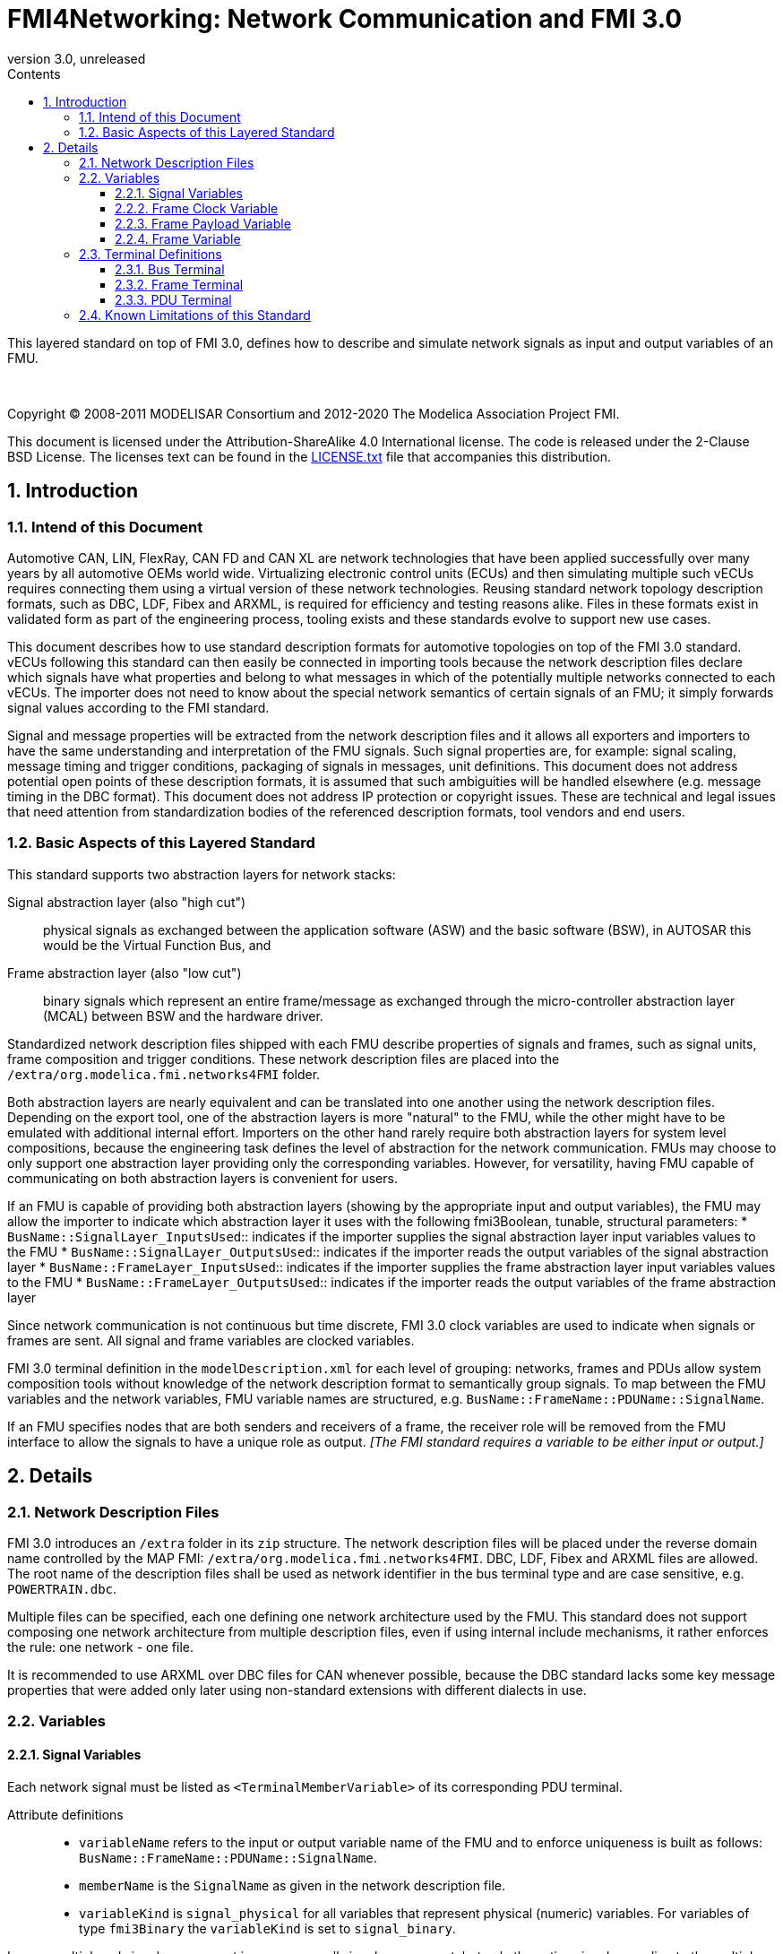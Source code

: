= FMI4Networking: Network Communication and FMI 3.0
:sectnums:
:sectnumlevels: 5
:toc: left
:toc-title: Contents
:toclevels: 5
:xrefstyle: short
:docinfo: shared
:docinfodir: docs
:stylesheet: docs/fmi-spec.css
:stem: latexmath
:source-highlighter: highlightjs
:nofooter:
:favicon: images/favicon.ico
:revdate: unreleased
:revnumber: 3.0
:icons: font

This layered standard on top of FMI 3.0, defines how to describe and simulate network signals as input and output variables of an FMU.

{empty} +
{empty}

Copyright (C) 2008-2011 MODELISAR Consortium and 2012-2020 The Modelica Association Project FMI.

This document is licensed under the Attribution-ShareAlike 4.0 International license.
The code is released under the 2-Clause BSD License.
The licenses text can be found in the https://raw.githubusercontent.com/modelica/fmi-standard/master/LICENSE.txt[LICENSE.txt] file that accompanies this distribution.

{empty}

== Introduction

=== Intend of this Document

Automotive CAN, LIN, FlexRay, CAN FD and CAN XL are network technologies that have been applied successfully over many years by all automotive OEMs world wide.
Virtualizing electronic control units (ECUs) and then simulating multiple such vECUs requires connecting them using a virtual version of these network technologies.
Reusing standard network topology description formats, such as DBC, LDF, Fibex and ARXML, is required for efficiency and testing reasons alike.
Files in these formats exist in validated form as part of the engineering process, tooling exists and these standards evolve to support new use cases.

This document describes how to use standard description formats for automotive topologies on top of the FMI 3.0 standard.
vECUs following this standard can then easily be connected in importing tools because the network description files declare which signals have what properties and belong to what messages in which of the potentially multiple networks connected to each vECUs.
The importer does not need to know about the special network semantics of certain signals of an FMU; it simply forwards signal values according to the FMI standard.

Signal and message properties will be extracted from the network description files and it allows all exporters and importers to have the same understanding and interpretation of the FMU signals.
Such signal properties are, for example: signal scaling, message timing and trigger conditions, packaging of signals in messages, unit definitions.
This document does not address potential open points of these description formats, it is assumed that such ambiguities will be handled elsewhere (e.g. message timing in the DBC format).
This document does not address IP protection or copyright issues.
These are technical and legal issues that need attention from standardization bodies of the referenced description formats, tool vendors and end users.

=== Basic Aspects of this Layered Standard

This standard supports two abstraction layers for network stacks:

Signal abstraction layer (also "high cut"):: physical signals as exchanged between the application software (ASW) and the basic software (BSW), in AUTOSAR this would be the Virtual Function Bus, and

Frame abstraction layer (also "low cut"):: binary signals which represent an entire frame/message as exchanged through the micro-controller abstraction layer (MCAL) between BSW and the hardware driver.

Standardized network description files shipped with each FMU describe properties of signals and frames, such as signal units, frame composition and trigger conditions.
These network description files are placed into the `/extra/org.modelica.fmi.networks4FMI` folder.

Both abstraction layers are nearly equivalent and can be translated into one another using the network description files.
Depending on the export tool, one of the abstraction layers is more "natural" to the FMU, while the other might have to be emulated with additional internal effort.
Importers on the other hand rarely require both abstraction layers for system level compositions, because the engineering task defines the level of abstraction for the network communication.
FMUs may choose to only support one abstraction layer providing only the corresponding variables.
However, for versatility, having FMU capable of communicating on both abstraction layers is convenient for users.

If an FMU is capable of providing both abstraction layers (showing by the appropriate input and output variables), the FMU may allow the importer to indicate which abstraction layer it uses with the following fmi3Boolean, tunable, structural parameters:
 * `BusName::SignalLayer_InputsUsed`:: indicates if the importer supplies the signal abstraction layer input variables values to the FMU
 * `BusName::SignalLayer_OutputsUsed`:: indicates if the importer reads the output variables of the signal abstraction layer
 * `BusName::FrameLayer_InputsUsed`:: indicates if the importer supplies the frame abstraction layer input variables values to the FMU
 * `BusName::FrameLayer_OutputsUsed`:: indicates if the importer reads the output variables of the frame abstraction layer

Since network communication is not continuous but time discrete, FMI 3.0 clock variables are used to indicate when signals or frames are sent.
All signal and frame variables are clocked variables.

FMI 3.0 terminal definition in the `modelDescription.xml` for each level of grouping: networks, frames and PDUs allow system composition tools without knowledge of the network description format to semantically group signals.
To map between the FMU variables and the network variables, FMU variable names are structured, e.g. `BusName::FrameName::PDUName::SignalName`.

If an FMU specifies nodes that are both senders and receivers of a frame, the receiver role will be removed from the FMU interface to allow the signals to have a unique role as output.
_[The FMI standard requires a variable to be either input or output.]_

== Details

=== Network Description Files

FMI 3.0 introduces an `/extra` folder in its `zip` structure.
The network description files will be placed under the reverse domain name controlled by the MAP FMI: `/extra/org.modelica.fmi.networks4FMI`.
DBC, LDF, Fibex and ARXML files are allowed.
The root name of the description files shall be used as network identifier in the bus terminal type and are case sensitive, e.g. `POWERTRAIN.dbc`.

Multiple files can be specified, each one defining one network architecture used by the FMU.
This standard does not support composing one network architecture from multiple description files, even if using internal include mechanisms, it rather enforces the rule: one network - one file.

It is recommended to use ARXML over DBC files for CAN whenever possible, because the DBC standard lacks some key message properties that were added only later using non-standard extensions with different dialects in use.

=== Variables

==== Signal Variables

Each network signal must be listed as `<TerminalMemberVariable>` of its corresponding PDU terminal.

Attribute definitions::
 * `variableName` refers to the input or output variable name of the FMU and to enforce uniqueness is built as follows: `BusName::FrameName::PDUName::SignalName`.
 * `memberName` is the `SignalName` as given in the network description file.
 * `variableKind` is `signal_physical` for all variables that represent physical (numeric) variables.
   For variables of type `fmi3Binary` the `variableKind` is set to `signal_binary`.

In case multiplexed signals are present in a message: all signals are present, but only the active signal according to the multiplex switch signal contains a valid value, all inactive values must be ignored _[those values could even be outside their specified min-max range without fault]_.

==== Frame Clock Variable [[ClockVariable]]

// TODO check after clocks are fixed

In order to use FMU input and output variables as transport layer for networks, aperiodic clock variables are used.
Such a clock is activated by the sender to indicate the transmission of the corresponding frame.
Each frame `BusName::FrameName` has its own dedicated clock variable named `BusName::FrameName_CLOCK`.
All clocked variables triggered by this clock belonging to the same frame are then valid and can be read by the recipients of this frame.
The value of the clocked variable must be a frame counter modulus 1024.

_[Using a frame counter allows recipients to detect dropped messages._
_These clocks must be aperiodic clocks to allow for non-ideal network communication patterns.]_

==== Frame Payload Variable [[PayloadVariable]]

There can be an optional `fmi3Binary` variable representing the payload of the frame.
For a frame `BusName::FrameName` the name of the payload variable is `BusName::FrameName_PAYLOAD`.

If one output frame has such a binary representation of the frame payload, all output frames must have such a binary representation of their payload.
Any of the input frames may have such a binary representation of the frame payload as input variable.

==== Frame Variable [[FrameVariable]]

There can be an optional `fmi3Binary` variable representing the entire frame, from and including "Start of Frame" until and including "End of Frame".
For network frame `BusName::FrameName`, the name of the network-frame variable is `BusName::FrameName_FRAME`.

If one output frame has such a binary representation of the entire frame, all output frames must have such a binary representation of the frame.
Any of the input frames may have such a binary representation of the entire frame as input variable.

=== Terminal Definitions

==== Bus Terminal

Each network connected to the FMU must be described by a bus terminal named `BusName` in `icons/terminalsAndIcons.xml` as a `<Terminal>` element of `<fmiTerminalsAndIcons><Terminals>` that wraps all frame terminals.
The network name must match the root name of its description file
_[e.g. `Powertrain`, if the file is `/extra/org.modelica.fmi.layered_BUS/Powertrain.dbc`]_.

// TODO: EXAMPLE here

Attribute definitions::
 * `terminalKind` must be set to `bus`.
 * `matchingRule` must be set to `bus`.
 * `name` is the network name, e.g. `Powertrain`, see example and constraints above.

Element definitions::
 * There must be no `<TerminalMemberVariable>` element.
 * There must be no `<TerminalStreamMemberVariable>` element.
 * There must be one `<Terminal>` element per network frame described in the description file.

Annotation element::
 * In the annotation elements, there will be an `<Annotation>` element defining which node or nodes of the network description file are wrapped inside the FMU.
If the combination of nodes specified for this FMU turns a message and its signals into both input and output because sending and receiving nodes are specified, only the sending (output) role will be defined in the FMU interface.
Receiving messages must then be handled internal to the FMU.

// TODO: how would that work in an annotation?

// TODO: do we need to define what the graphical representation looks like? Or should we not allow it?

==== Frame Terminal

Each frame listed in the description file must be an element of its corresponding network terminal (see `<Terminal>` element of bus terminal).

Attribute definitions::
 * `terminalKind` must be set to `frame`.
 * `matchingRule` must be set to `bus`.
 * `name` must match the frame name of the network description file in `/extra/org.modelica.fmi.layered_BUS`, prefixed with the network name and `::`.

Element definitions::
 * There must be no `<TerminalStreamMemberVariable>` element.
 * There must be no `<Terminal>` element.
 * There must be one `<TerminalMemberVariable>` per PDU of this frame.
 * There must be one `<TerminalMemberVariable>` for the clock referenced by all signals of this frame with their `clockReference` attribute (included via all PDU terminals, see below).
   This variable is named <<ClockVariable,`BusName::FrameName_CLOCK`>>.
 * Optionally, there can be an additional `<TerminalMemberVariable>` element referencing a variable of type `fmi3Binary` that contains the binary representation of the frame payload (only).
   This variable is named <<PayloadVariable,`BusName::FrameName_PAYLOAD`>>.
 * Furthermore, there can be an optional variable of type `fmi3Binary` that represents the entire frame.
   This variable is named <<FrameVariable,`BusName::FrameName_FRAME`>>.

For network types not natively referencing a "frame", like CAN, usually a trivial concept mapping exists, e.g. a CAN "message" is equivalent to a "frame" in the more general sense.

==== PDU Terminal

Each PDU listed in the description file must be an element of its corresponding frame terminal (see `<Terminal>` element of frame terminal).

Attribute definitions::
 * `terminalKind` must be set to `pdu`.
 * `matchingRule` must be set to `bus`.
 * `name` must match the PDU name of the network description file in `/extra/org.modelica.fmi.layered_BUS`, prefixed with the network name and `::`.
   If the network type or network description format does not allow for PDUs (CAN and LIN), a single, synthetic PDU with the same name as the frame it belongs to must be created.

Element definitions::
 * There must be no `<TerminalStreamMemberVariable>` element.
 * There must be no `<Terminal>` element.
 * There must be one `<TerminalMemberVariable>` per signal of this PDU.

All `<TerminalMemberVariables>` must have the same type of either input or output, including the clock.

=== Known Limitations of this Standard

This layered standard maps several network protocols onto co-simulation variables as transport layer simulating in many ways an ideal network.
Such an ideal network differs from physical networks in the following ways:

 * Network frame arbitration: frames are sent on the wire according to network-specific priority rules.
   Here all message are transmitted at the same time without delay.

 * Network congestion/bandwidth: too many network frames sent for the bandwidth of the network.
   Here the network has infinite capacity.

 * Protocol functions of higher levels: i.e. CAN request for retransmit is a specific protocol function.
   Here such specialties must be handled by the first layer inside the FMU and require <<FrameVariable,binary frame variables>>.

 * Incoming buffer overflow: when an ECU receives more frames than its buffer can hold.
   Here the FMU will receive all frames, regardless of buffer size.

 * network transmission errors: electrical errors which cause failed frame transmission.
   Here no such transmission errors can occur, unless explicitly added into the simulation.
